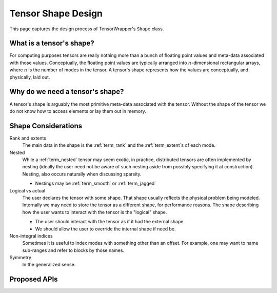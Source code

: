 .. Copyright 2023 NWChemEx-Project
..
.. Licensed under the Apache License, Version 2.0 (the "License");
.. you may not use this file except in compliance with the License.
.. You may obtain a copy of the License at
..
.. http://www.apache.org/licenses/LICENSE-2.0
..
.. Unless required by applicable law or agreed to in writing, software
.. distributed under the License is distributed on an "AS IS" BASIS,
.. WITHOUT WARRANTIES OR CONDITIONS OF ANY KIND, either express or implied.
.. See the License for the specific language governing permissions and
.. limitations under the License.

.. _shape_design:

###################
Tensor Shape Design
###################

This page captures the design process of TensorWrapper's ``Shape`` class.

*************************
What is a tensor's shape?
*************************

.. |n| replace:: :math:`n`

For computing purposes tensors are really nothing more than a bunch of floating
point values and meta-data associated with those values. Conceptually, the
floating point values are typically arranged into |n|-dimensional rectangular
arrays, where |n| is the number of modes in the tensor. A tensor's shape
represents how the values are conceptually, and physically, laid out.

********************************
Why do we need a tensor's shape?
********************************

A tensor's shape is arguably the most primitive meta-data associated with the
tensor. Without the shape of the tensor we do not know how to access elements
or lay them out in memory.

********************
Shape Considerations
********************

Rank and extents
   The main data in the shape is the :ref:`term_rank` and the
   :ref:`term_extent`s of each mode.

Nested
   While a :ref:`term_nested` tensor may seem exotic, in practice, distributed
   tensors are often implemented by nesting (ideally the user need not be aware
   of such nesting aside from possibly specifying it at construction). Nesting,
   also occurs naturally when discussing sparsity.

   - Nestings may be :ref:`term_smooth`  or :ref:`term_jagged`

Logical vs actual
   The user declares the tensor with some shape. That shape usually reflects the
   physical problem being modeled. Internally we may need to store the tensor
   as a different shape, for performance reasons. The shape describing how the
   user wants to interact with the tensor is the "logical" shape.

   - The user should interact with the tensor as if it had the external shape.
   - We should allow the user to override the internal shape if need be.

Non-integral indices
   Sometimes it is useful to index modes with something other than an offset.
   For example, one may want to name sub-ranges and refer to blocks by those
   names.

Symmetry
   In the generalized sense.

*************
Proposed APIs
*************
